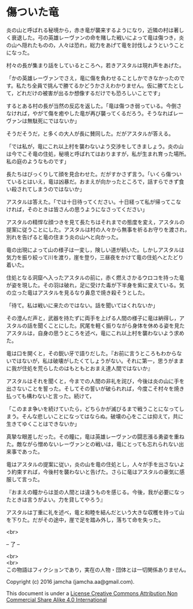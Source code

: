 #+OPTIONS: toc:nil
#+OPTIONS: \n:t

* 傷ついた竜

  炎の山と呼ばれる秘境から，赤き竜が襲来するようになり，近隣の村は著し
  く衰退した。弓の英雄レーヴァンの命を賭した戦いによって竜は傷つき，炎
  の山へ隠れたものの，人々は恐れ，総力をあげて竜を討伐しようということ
  になった。

  村々の長が集まり話をしているところへ，若きアスタルは現れ声をあげた。

  「かの英雄レーヴァンでさえ，竜に傷を負わせることしかできなかったので
  す。私たち全員で挑んで勝てるかどうかさえわかりません。仮に勝てたとし
  て，どれだけの被害が出るか想像するだけでも恐ろしいことです」

  するとある村の長が当然の反応を返した。「竜は傷つき弱っている。今倒さ
  なければ，やがて傷を癒やした竜が再び襲ってくるだろう。そうなればレー
  ヴァンは無駄死にではないか」

  そうだそうだ，と多くの大人が長に賛同した。だがアスタルが答える。

  「では私が，竜にこれ以上村を襲わないよう交渉をしてきましょう。炎の山
  は今でこそ竜の住処，秘境と呼ばれてはおりますが，私が生まれ育った場所。
  私の庭のようなものです」

  長たちはびっくりして顔を見合わせた。だがすかさず言う。「いくら傷つい
  ているとはいえ，竜は凶暴だ。おまえが向かったところで，話すらできず食
  い殺されてしまうのではないか」

  アスタルは答えた。「では十日待ってください。十日経って私が帰ってこな
  ければ，そのときは皆さんの思うようになさってください」

  アスタルの精悍な顔つきを見て長たちはそれまでの態度を変え，アスタルの
  提案に従うことにした。アスタルは村の人々から無事を祈るお守りを渡され，
  別れを告げると竜の住まう炎の山へと向かった。

  竜の出現によって山の様子は一変し，険しい道が続いた。しかしアスタルは
  気力を振り絞って川を渡り，崖を登り，三昼夜をかけて竜の住処へとたどり
  着いた。

  住処となる洞窟へ入ったアスタルの前に，赤く燃えさかるウロコを持った竜
  が姿を現した。その羽は破れ，足に受けた毒が下半身を紫に変えている。気
  の立った竜はアスタルを見るなり鼻息で焼き殺そうとした。

  「待て。私は戦いに来たのではない。話を聞いてはくれないか」

  その澄んだ声と，武器を持たずに両手を上げる人間の様子に竜は納得し，ア
  スタルの話を聞くことにした。尻尾を軽く振りながら身体を休める姿を見た
  アスタルは，自身の思うところを述べ，竜にこれ以上村を襲わないよう求め
  た。

  竜は口を開くと，その鋭い牙で語りだした。『お前に言うところもわからな
  いではないが，私は破壊がしたくてしょうがない。それに第一，思うがまま
  に我が住処を荒らしたのはもともとおまえ達人間ではないか』

  アスタルはそれを聞くと，今までの人間の非礼を詫び，今後は炎の山に手を
  出さないことを誓った。そしてその誓いが破られれば，今度こそ村々を焼き
  払っても構わないと言った。続けて，

  「このまま争いを続けていたら，どちらかが滅びるまで戦うことになってし
  まう。そんな悲しいことになってはならぬ。破壊の心をここは抑えて，共に
  生きてゆくことはできないか」

  真摯な眼差しだった。その瞳に，竜は英雄レーヴァンの闘志漲る勇姿を重ね
  た。敵ながら憎めないレーヴァンとの戦いは，竜にとっても忘れられない出
  来事であった。

  竜はアスタルの提案に従い，炎の山を竜の住処とし，人々が手を出さないよ
  う約束すれば，今後村を襲わないと告げた。さらに竜はアスタルの豪気に感
  服して言った。

  『おまえの瞳からは並の人間とは違うものを感じる。今後，我が必要になっ
  たときは言うがよい。力を貸してやろう』

  アスタルは丁重に礼を述べ，竜と和睦を結んだという大きな収穫を持って山
  を下りた。だがその途中，崖で足を踏み外し，落ちて命を失った。


  <br>

  -- 了 --

 

  <br>
  <br>
  この物語はフィクションであり，実在の人物・団体とは一切関係ありません。

  Copyright (c) 2016 jamcha (jamcha.aa@gmail.com).

  This document is under a [[http://creativecommons.org/licenses/by-nc-sa/4.0/deed][License Creative Commons Attribution Non Commercial Share Alike 4.0 International]]

  [[http://creativecommons.org/licenses/by-nc-sa/4.0/deed][file:http://i.creativecommons.org/l/by-nc-sa/3.0/80x15.png]]




